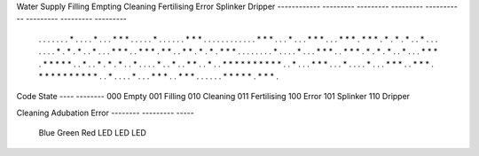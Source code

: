 

Water Supply  Filling    Empting   Cleaning   Fertilising   Error    Splinker     Dripper
------------ ---------  ---------  ---------  -----------  ---------  ---------  ---------
 . . . . .   . . * . .  . . * . .  . * * * .   . . . . *   . . . . .  . * * * .  . . . . .
 . . . . .   . * * * .  . . * . .  . * * * .   . . * * *   . * * * .  * . * . *  . . * . .
 . . . . .   * . * . *  . . * . .  . * * * .   . * * * .   * * . . *  * . * . *  . * * * .
 . . . . .   . . * . .  . . * . .  . * * * .   . * * * .   * . * . *  . . * . .  . * * * .
 * * * * *   . . * . .  * . * . *  . . * . .   . . * . .   * . . * *  . . * . .  * * * * *
 * * * * *   . . * . .  . * * * .  . . * . .   . . * . .   . * * * .  . * * * .  * * * * *
 * * * * *   . . * . .  . . * . .  . * * * .   . * * * .   . . . . .  * * * * *  . * * * .


Code  State
---- --------
000   Empty
001   Filling
010   Cleaning
011   Fertilising
100   Error
101   Splinker
110   Dripper


Cleaning Adubation Error
-------- --------- -----
  Blue     Green    Red
  LED       LED     LED

